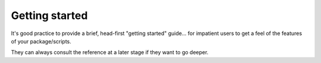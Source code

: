 Getting started
===============

It's good practice to provide a brief, head-first "getting started" guide... for
impatient users to get a feel of the features of your package/scripts.

They can always consult the reference at a later stage if they want to go deeper.
